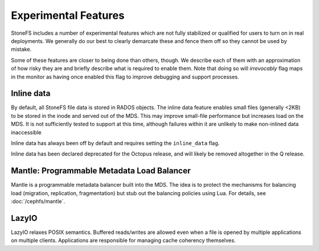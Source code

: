 =====================
Experimental Features
=====================

StoneFS includes a number of experimental features which are not fully
stabilized or qualified for users to turn on in real deployments. We generally
do our best to clearly demarcate these and fence them off so they cannot be
used by mistake.

Some of these features are closer to being done than others, though. We
describe each of them with an approximation of how risky they are and briefly
describe what is required to enable them. Note that doing so will
*irrevocably* flag maps in the monitor as having once enabled this flag to
improve debugging and support processes.

Inline data
-----------
By default, all StoneFS file data is stored in RADOS objects. The inline data
feature enables small files (generally <2KB) to be stored in the inode
and served out of the MDS. This may improve small-file performance but increases
load on the MDS. It is not sufficiently tested to support at this time, although
failures within it are unlikely to make non-inlined data inaccessible

Inline data has always been off by default and requires setting
the ``inline_data`` flag.

Inline data has been declared deprecated for the Octopus release, and will
likely be removed altogether in the Q release.

Mantle: Programmable Metadata Load Balancer
-------------------------------------------

Mantle is a programmable metadata balancer built into the MDS. The idea is to
protect the mechanisms for balancing load (migration, replication,
fragmentation) but stub out the balancing policies using Lua. For details, see
:doc:`/cephfs/mantle`.

LazyIO
------
LazyIO relaxes POSIX semantics. Buffered reads/writes are allowed even when a
file is opened by multiple applications on multiple clients. Applications are
responsible for managing cache coherency themselves.

